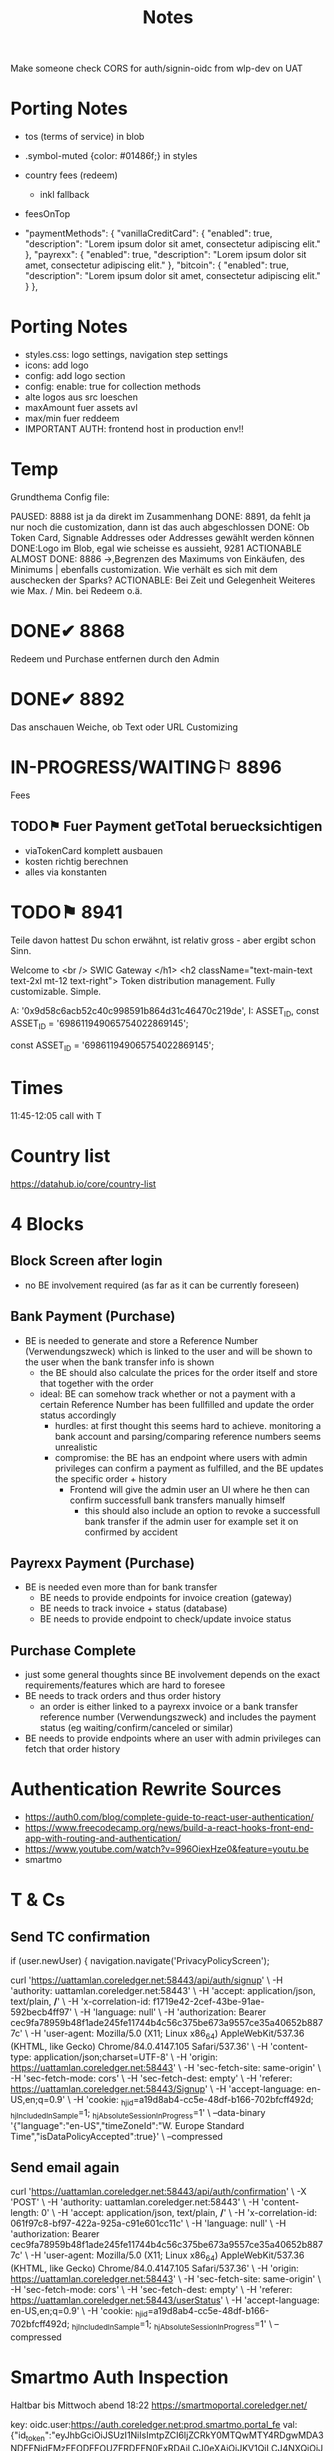 #+TITLE: Notes
Make someone check CORS for auth/signin-oidc  from wlp-dev on UAT
* Porting Notes
- tos (terms of service) in blob
- .symbol-muted {color: #01486f;} in styles

- country fees (redeem)
  - inkl fallback
- feesOnTop
- "paymentMethods": {
		"vanillaCreditCard": {
			"enabled": true,
			"description": "Lorem ipsum dolor sit amet, consectetur adipiscing elit."
		},
		"payrexx": {
			"enabled": true,
			"description": "Lorem ipsum dolor sit amet, consectetur adipiscing elit."
		},
		"bitcoin": {
			"enabled": true,
			"description": "Lorem ipsum dolor sit amet, consectetur adipiscing elit."
		}
	},
* Porting Notes
- styles.css: logo settings, navigation step settings
- icons: add logo
- config: add logo section
- config: enable: true for collection methods
- alte logos aus src loeschen
- maxAmount fuer assets avl
- max/min fuer reddeem
- IMPORTANT AUTH: frontend host in production env!!



* Temp
Grundthema
Config file:




PAUSED: 8888 ist ja da direkt im Zusammenhang
DONE: 8891, da fehlt ja nur noch die customization, dann ist das auch abgeschlossen
DONE: Ob Token Card, Signable Addresses oder Addresses gewählt werden können
DONE:Logo im Blob, egal wie scheisse es aussieht, 9281
ACTIONABLE ALMOST DONE: 8886 ->,Begrenzen des Maximums von Einkäufen, des Minimums |  ebenfalls customization. Wie verhält es sich mit dem auschecken der Sparks?
ACTIONABLE: Bei Zeit und Gelegenheit Weiteres wie Max. / Min. bei Redeem o.ä.

* DONE✔ 8868
Redeem und Purchase entfernen durch den Admin

* DONE✔ 8892
Das anschauen
Weiche, ob Text oder URL
Customizing

* IN-PROGRESS/WAITING⚐ 8896
Fees
** TODO⚑ Fuer Payment getTotal beruecksichtigen
- viaTokenCard komplett ausbauen
- kosten richtig berechnen
- alles via konstanten

* TODO⚑ 8941
Teile davon hattest Du schon erwähnt, ist relativ gross - aber ergibt schon Sinn.







      Welcome to
      <br />
      SWIC Gateway
    </h1>
    <h2 className="text-main-text text-2xl mt-12 text-right">
      Token distribution management. Fully customizable. Simple.


                    A: '0x9d58c6acb52c40c998591b864d31c46470c219de',
                    I: ASSET_ID,
const ASSET_ID = '698611949065754022869145';

const ASSET_ID = '698611949065754022869145';

* Times
11:45-12:05 call with T

* Country list
https://datahub.io/core/country-list

* 4 Blocks
** Block Screen after login
- no BE involvement required (as far as it can be currently foreseen)

** Bank Payment (Purchase)
- BE is needed to generate and store a Reference Number (Verwendungszweck) which is linked to the user and will be shown to the user when the bank transfer info is shown
  - the BE should also calculate the prices for the order itself and store that together with the order
  - ideal: BE can somehow track whether or not a payment with a certain Reference Number has been fullfilled and update the order status accordingly
    - hurdles: at first thought this seems hard to achieve. monitoring a bank account and parsing/comparing reference numbers seems unrealistic
    - compromise: the BE has an endpoint where users with admin privileges can confirm a payment as fulfilled, and the BE updates the specific order + history
      - Frontend will give the admin user an UI where he then can confirm successfull bank transfers manually himself
        - this should also include an option to revoke a successfull bank transfer if the admin user for example set it on confirmed by accident

** Payrexx Payment (Purchase)
- BE is needed even more than for bank transfer
  - BE needs to provide endpoints for invoice creation (gateway)
  - BE needs to track invoice + status (database)
  - BE needs to provide endpoint to check/update invoice status

** Purchase Complete
- just some general thoughts since BE involvement depends on the exact requirements/features which are hard to foresee
- BE needs to track orders and thus order history
  - an order is either linked to a payrexx invoice or a bank transfer reference number (Verwendungszweck) and includes the payment status (eg waiting/confirm/canceled or similar)
- BE needs to provide endpoints where an user with admin privileges can fetch that order history
* Authentication Rewrite Sources
- https://auth0.com/blog/complete-guide-to-react-user-authentication/
- https://www.freecodecamp.org/news/build-a-react-hooks-front-end-app-with-routing-and-authentication/
- https://www.youtube.com/watch?v=996OiexHze0&feature=youtu.be
- smartmo

* T & Cs
** Send TC confirmation
      if (user.newUser) {
        navigation.navigate('PrivacyPolicyScreen');

curl 'https://uattamlan.coreledger.net:58443/api/auth/signup' \
  -H 'authority: uattamlan.coreledger.net:58443' \
  -H 'accept: application/json, text/plain, */*' \
  -H 'x-correlation-id: f1719e42-2cef-43be-91ae-592becb4ff97' \
  -H 'language: null' \
  -H 'authorization: Bearer cec9fa78959b48f1ade245fe11744b4c56c375be673a9557ce35a40652b8877c' \
  -H 'user-agent: Mozilla/5.0 (X11; Linux x86_64) AppleWebKit/537.36 (KHTML, like Gecko) Chrome/84.0.4147.105 Safari/537.36' \
  -H 'content-type: application/json;charset=UTF-8' \
  -H 'origin: https://uattamlan.coreledger.net:58443' \
  -H 'sec-fetch-site: same-origin' \
  -H 'sec-fetch-mode: cors' \
  -H 'sec-fetch-dest: empty' \
  -H 'referer: https://uattamlan.coreledger.net:58443/Signup' \
  -H 'accept-language: en-US,en;q=0.9' \
  -H 'cookie: _hjid=a19d8ab4-cc5e-48df-b166-702bfcff492d; _hjIncludedInSample=1; _hjAbsoluteSessionInProgress=1' \
  --data-binary '{"language":"en-US","timeZoneId":"W. Europe Standard Time","isDataPolicyAccepted":true}' \
  --compressed


** Send email again
curl 'https://uattamlan.coreledger.net:58443/api/auth/confirmation' \
  -X 'POST' \
  -H 'authority: uattamlan.coreledger.net:58443' \
  -H 'content-length: 0' \
  -H 'accept: application/json, text/plain, */*' \
  -H 'x-correlation-id: 061f97c8-bf97-422a-925a-c91e601cc11c' \
  -H 'language: null' \
  -H 'authorization: Bearer cec9fa78959b48f1ade245fe11744b4c56c375be673a9557ce35a40652b8877c' \
  -H 'user-agent: Mozilla/5.0 (X11; Linux x86_64) AppleWebKit/537.36 (KHTML, like Gecko) Chrome/84.0.4147.105 Safari/537.36' \
  -H 'origin: https://uattamlan.coreledger.net:58443' \
  -H 'sec-fetch-site: same-origin' \
  -H 'sec-fetch-mode: cors' \
  -H 'sec-fetch-dest: empty' \
  -H 'referer: https://uattamlan.coreledger.net:58443/userStatus' \
  -H 'accept-language: en-US,en;q=0.9' \
  -H 'cookie: _hjid=a19d8ab4-cc5e-48df-b166-702bfcff492d; _hjIncludedInSample=1; _hjAbsoluteSessionInProgress=1' \
  --compressed
* Smartmo Auth Inspection
Haltbar bis Mittwoch abend 18:22
https://smartmoportal.coreledger.net/

key: oidc.user:https://auth.coreledger.net:prod.smartmo.portal_fe
val: {"id_token":"eyJhbGciOiJSUzI1NiIsImtpZCI6IjZCRkY0MTQwMTY4RDgwMDA3NDFFNjdFMzFEODFFOUZFRDFEN0ExRDAiLCJ0eXAiOiJKV1QiLCJ4NXQiOiJhXzlCUUJhTmdBQjBIbWZqSFlIcF90SFhvZEEifQ.eyJuYmYiOjE1OTY0NzE3MDksImV4cCI6MTU5NjQ3MTc2OSwiaXNzIjoiaHR0cHM6Ly9hdXRoLmNvcmVsZWRnZXIubmV0IiwiYXVkIjoicHJvZC5zbWFydG1vLnBvcnRhbF9mZSIsIm5vbmNlIjoiOTc0MjQ0ZTVmNDE2NDE1NDk3MjA2NTM4YTQ4MjM5NzMiLCJpYXQiOjE1OTY0NzE3MDksImF0X2hhc2giOiJEWTFfYndfVEc4M05ZTFZNNTZ4N2dRIiwic2lkIjoiZWE3MWUxMzIyYjk2YjY2YzE1MGU3MzEzMDdmYjI1ZjQiLCJzdWIiOiIwZTU2YzVhOS03NjQwLTRiM2YtODYyMS1mNzAwYWYxZDY2ZjciLCJhdXRoX3RpbWUiOjE1OTY0NzE3MDksImlkcCI6ImxvY2FsIiwiYW1yIjpbInB3ZCJdfQ.Cz5upCElD50JW7ajJocnM8IK9AzKFvelWKwcFcXyW7FCvJzU1KAFSzNG0ymBsgUf_48ZLkMr_hXg4BPrUQ7mIDb2KWdrvKwAaK1ydRkFrP0wnoGoK2Y4scFEE5byMRn6_vqFiZRgT7iUtBJ1yOqwCr8GFm0DoSBf-MxbU2ay4dhreAWQS0OU_dQEaFXevxC5OBerT84sr7BBchwBIUejIR3FhJxewbBq0iOnWiVP1GHQoAVcjXsrpW5JVCNE5bn2tmrak8DSxyUwhCd3kXbIgA8ImCueShUroOFzWc0ZH_kggl3TJBUT5kHhBI7YhUqlWh_HRzsaK-L_VEEPLg5w3A","session_state":"norfxiuaxAcp6OUb10hT4WC-x1Y4Dp_sjfZyQxYO1RI.03e57befec0426eae83b3325f90e6f91","access_token":"9dc78ce8b5cd5ee5c1f5e6cbffdb51f5a36e988481f2362948a58c10e90ebaef","token_type":"Bearer","scope":"openid profile prod.smartmo.clmp.be prod.smartmows","profile":{"sid":"ea71e1322b96b66c150e731307fb25f4","sub":"0e56c5a9-7640-4b3f-8621-f700af1d66f7","auth_time":1596471709,"idp":"local","amr":["pwd"],"preferred_username":"Reineke","name":"Thomas Friedrich","given_name":"Thomas","family_name":"Friedrich","email":"conkerthesquirrel@bluewin.ch","email_verified":true},"expires_at":1596644509}
